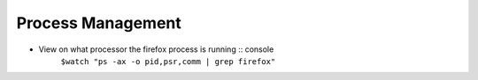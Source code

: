 ==================
Process Management
==================

* View on what processor the firefox process is running :: console
   ``$watch "ps -ax -o pid,psr,comm | grep firefox"``

